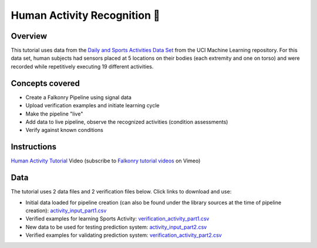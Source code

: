 Human Activity Recognition 🎥
=============================

Overview
--------

This tutorial uses data from the `Daily and Sports Activities Data Set <http://archive.ics.uci.edu/ml/datasets/Daily+and+Sports+Activities>`_ 
from the UCI Machine Learning repository.  For this data set, human subjects had sensors 
placed at 5 locations on their bodies (each extremity and one on torso) and were recorded 
while repetitively executing 19 different activities.

Concepts covered
----------------

- Create a Falkonry Pipeline using signal data
- Upload verification examples and initiate learning cycle
- Make the pipeline "live"
- Add data to live pipeline, observe the recognized activities (condition assessments)
- Verify against known conditions

Instructions
------------

.. raw:: html

   <iframe src="https://player.vimeo.com/video/146711614" width="500" height="281" frameborder="0" allowfullscreen=""></iframe>

`Human Activity Tutorial <https://vimeo.com/falkonry/sports>`_ Video (subscribe to `Falkonry tutorial videos <https://vimeo.com/falkonry>`_ on Vimeo)

Data
----

The tutorial uses 2 data files and 2 verification files below. Click links to download and use:

- Initial data loaded for pipeline creation (can also be found under the library sources
  at the time of pipeline creation):
  `activity_input_part1.csv <https://drive.google.com/uc?export=download&id=0B51xEAJfLP30OVBlM29UZExKdTg>`_ 
- Verified examples for learning Sports Activity: `verification_activity_part1.csv <https://drive.google.com/uc?export=download&id=0B51xEAJfLP30V1dBM0ZFWlhWSVU>`_
- New data to be used for testing prediction system: `activity_input_part2.csv <https://drive.google.com/uc?export=download&id=0B51xEAJfLP30YVVxbjlYYVhoLVU>`_
- Verified examples for validating prediction system: `verification_activity_part2.csv <https://drive.google.com/uc?export=download&id=0B51xEAJfLP30MFlwZWEtTk90SGM>`_
